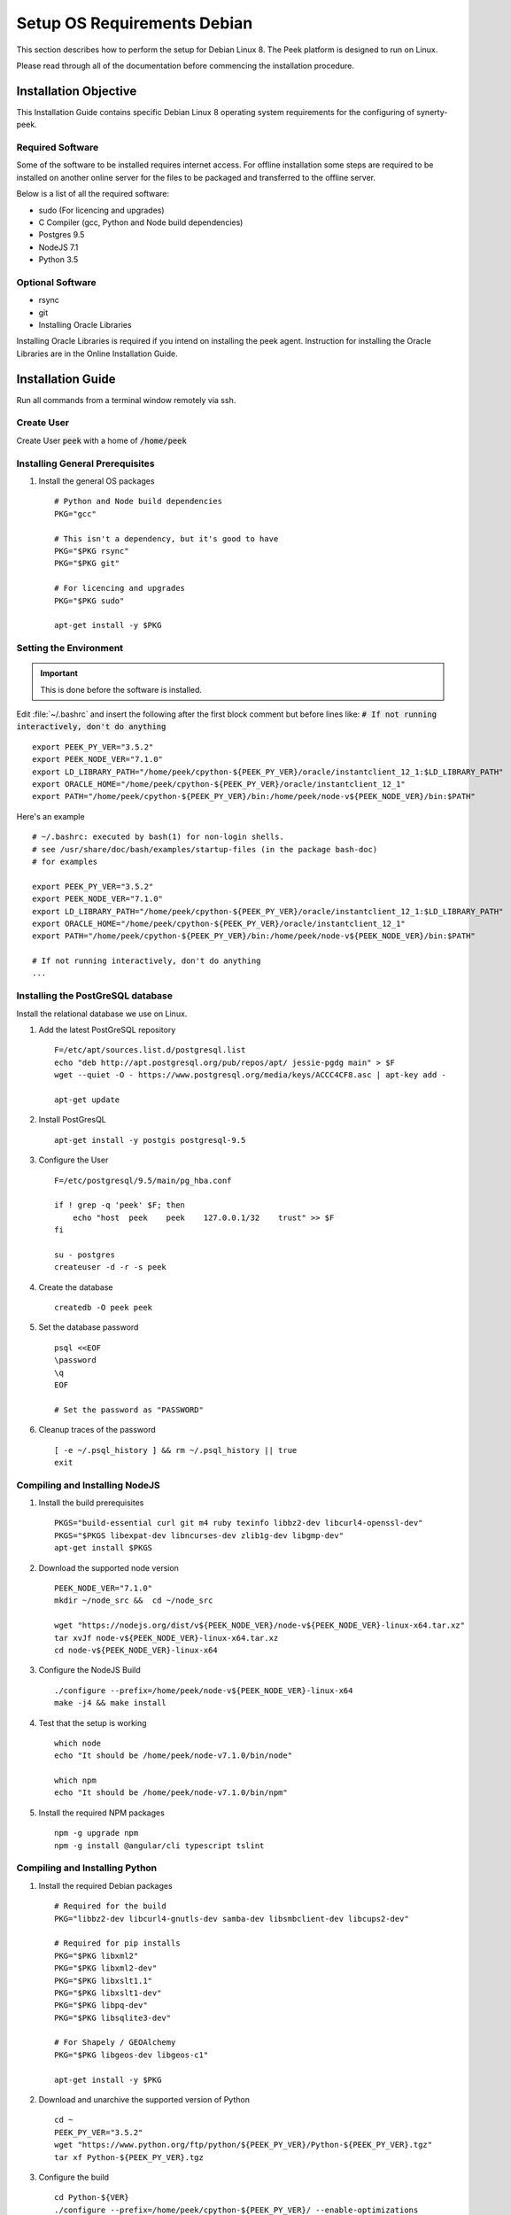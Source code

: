 ============================
Setup OS Requirements Debian
============================

This section describes how to perform the setup for Debian Linux 8.  The Peek platform
is designed to run on Linux.

Please read through all of the documentation before commencing the installation procedure.

Installation Objective
----------------------

This Installation Guide contains specific Debian Linux 8 operating system requirements
for the configuring of synerty-peek.

Required Software
`````````````````

Some of the software to be installed requires internet access. For offline installation
some steps are required to be installed on another online server for the files to be
packaged and transferred to the offline server.

Below is a list of all the required software:


- sudo (For licencing and upgrades)

- C Compiler (gcc, Python and Node build dependencies)

- Postgres 9.5

- NodeJS 7.1

- Python 3.5

Optional Software
`````````````````

- rsync

- git

- Installing Oracle Libraries

Installing Oracle Libraries is required if you intend on installing the peek agent.
Instruction for installing the Oracle Libraries are in the Online Installation Guide.

Installation Guide
------------------

Run all commands from a terminal window remotely via ssh.

Create User
```````````

Create User :code:`peek` with a home of :code:`/home/peek`

Installing General Prerequisites
````````````````````````````````
#.  Install the general OS packages ::

        # Python and Node build dependencies
        PKG="gcc"

        # This isn't a dependency, but it's good to have
        PKG="$PKG rsync"
        PKG="$PKG git"

        # For licencing and upgrades
        PKG="$PKG sudo"

        apt-get install -y $PKG


Setting the Environment
```````````````````````

.. important:: This is done before the software is installed.

Edit :file:`~/.bashrc` and insert the following after the first block comment but
before lines like: :code:`# If not running interactively, don't do anything` ::

        export PEEK_PY_VER="3.5.2"
        export PEEK_NODE_VER="7.1.0"
        export LD_LIBRARY_PATH="/home/peek/cpython-${PEEK_PY_VER}/oracle/instantclient_12_1:$LD_LIBRARY_PATH"
        export ORACLE_HOME="/home/peek/cpython-${PEEK_PY_VER}/oracle/instantclient_12_1"
        export PATH="/home/peek/cpython-${PEEK_PY_VER}/bin:/home/peek/node-v${PEEK_NODE_VER}/bin:$PATH"


Here's an example ::

        # ~/.bashrc: executed by bash(1) for non-login shells.
        # see /usr/share/doc/bash/examples/startup-files (in the package bash-doc)
        # for examples

        export PEEK_PY_VER="3.5.2"
        export PEEK_NODE_VER="7.1.0"
        export LD_LIBRARY_PATH="/home/peek/cpython-${PEEK_PY_VER}/oracle/instantclient_12_1:$LD_LIBRARY_PATH"
        export ORACLE_HOME="/home/peek/cpython-${PEEK_PY_VER}/oracle/instantclient_12_1"
        export PATH="/home/peek/cpython-${PEEK_PY_VER}/bin:/home/peek/node-v${PEEK_NODE_VER}/bin:$PATH"

        # If not running interactively, don't do anything
        ...


Installing the PostGreSQL database
``````````````````````````````````
Install the relational database we use on Linux.

#. Add the latest PostGreSQL repository ::

        F=/etc/apt/sources.list.d/postgresql.list
        echo "deb http://apt.postgresql.org/pub/repos/apt/ jessie-pgdg main" > $F
        wget --quiet -O - https://www.postgresql.org/media/keys/ACCC4CF8.asc | apt-key add -

        apt-get update

#. Install PostGresQL ::

        apt-get install -y postgis postgresql-9.5

#. Configure the User ::

        F=/etc/postgresql/9.5/main/pg_hba.conf

        if ! grep -q 'peek' $F; then
            echo "host  peek    peek    127.0.0.1/32    trust" >> $F
        fi

        su - postgres
        createuser -d -r -s peek


#. Create the database ::

        createdb -O peek peek


#. Set the database password ::

        psql <<EOF
        \password
        \q
        EOF

        # Set the password as "PASSWORD"


#. Cleanup traces of the password ::

        [ -e ~/.psql_history ] && rm ~/.psql_history || true
        exit


Compiling and Installing NodeJS
```````````````````````````````

#.  Install the build prerequisites ::

        PKGS="build-essential curl git m4 ruby texinfo libbz2-dev libcurl4-openssl-dev"
        PKGS="$PKGS libexpat-dev libncurses-dev zlib1g-dev libgmp-dev"
        apt-get install $PKGS


#.  Download the supported node version ::

        PEEK_NODE_VER="7.1.0"
        mkdir ~/node_src &&  cd ~/node_src

        wget "https://nodejs.org/dist/v${PEEK_NODE_VER}/node-v${PEEK_NODE_VER}-linux-x64.tar.xz"
        tar xvJf node-v${PEEK_NODE_VER}-linux-x64.tar.xz
        cd node-v${PEEK_NODE_VER}-linux-x64


#.  Configure the NodeJS Build ::

        ./configure --prefix=/home/peek/node-v${PEEK_NODE_VER}-linux-x64
        make -j4 && make install


#.  Test that the setup is working ::

        which node
        echo "It should be /home/peek/node-v7.1.0/bin/node"

        which npm
        echo "It should be /home/peek/node-v7.1.0/bin/npm"


#.  Install the required NPM packages ::

        npm -g upgrade npm
        npm -g install @angular/cli typescript tslint


Compiling and Installing Python
```````````````````````````````

#.  Install the required Debian packages ::

        # Required for the build
        PKG="libbz2-dev libcurl4-gnutls-dev samba-dev libsmbclient-dev libcups2-dev"

        # Required for pip installs
        PKG="$PKG libxml2"
        PKG="$PKG libxml2-dev"
        PKG="$PKG libxslt1.1"
        PKG="$PKG libxslt1-dev"
        PKG="$PKG libpq-dev"
        PKG="$PKG libsqlite3-dev"

        # For Shapely / GEOAlchemy
        PKG="$PKG libgeos-dev libgeos-c1"

        apt-get install -y $PKG


#.  Download and unarchive the supported version of Python ::

        cd ~
        PEEK_PY_VER="3.5.2"
        wget "https://www.python.org/ftp/python/${PEEK_PY_VER}/Python-${PEEK_PY_VER}.tgz"
        tar xf Python-${PEEK_PY_VER}.tgz


#.  Configure the build ::

        cd Python-${VER}
        ./configure --prefix=/home/peek/cpython-${PEEK_PY_VER}/ --enable-optimizations


#.  Make and Make install the software ::

        make -j4 && make install


#.  Symlink the site packages for convenience ::

        ln -s /home/peek/cpython-3.5.2/lib/python3.5/site-packages /home/peek/peek-site-packages


#.  Test that the setup is working ::

        which python
        echo "It should be /home/peek/cpython-3.5.2/bin/python"

        which pip
        echo "It should be /home/peek/cpython-3.5.2/bin/pip"


Installing Oracle Libraries (Optional)
``````````````````````````````````````

The oracle libraries are optional. Install them where the agent runs if you are going to
interface with an oracle database.

#.  Install the OS dependencies for Oracle Instant Client ::

        apt-get install -y libaio1


#.  Make the directory where the oracle client will live ::

        ORACLE_DIR="/home/peek/cpython-${PEEK_PY_VER}/oracle"
        echo "Oracle client dir will be $ORACLE_DIR"
        mkdir $ORACLE_DIR && cd $ORACLE_DIR


#.  Download the following from oracle.
    The version used in these instructions is :file:`12.1.0.2.0`.
    Copy them to the directory created in the step above.

    - Download the
    `Instant Client Package - Basic <http://www.oracle.com/technetwork/topics/linuxx86-64soft-092277.html>`_

    - Download the
    `Instant Client Package - SDK <http://www.oracle.com/technetwork/topics/linuxx86-64soft-092277.html>`_

#.  Symlink the oracle client lib ::

        cd $ORACLE_HOME
        ln -snf libclntsh.so.12.1 libclntsh.so
        ls -l libclntsh.so


#.  Now you can install the cx_Oracle python package ::

        pip install cx_Oracle


#.  Now test it with some python ::

        import cx_Oracle
        con = cx_Oracle.connect('username/password@hostname/instance')
        print con.version
        # Expcect to see "12.1.0.2.0"
        con.close()


